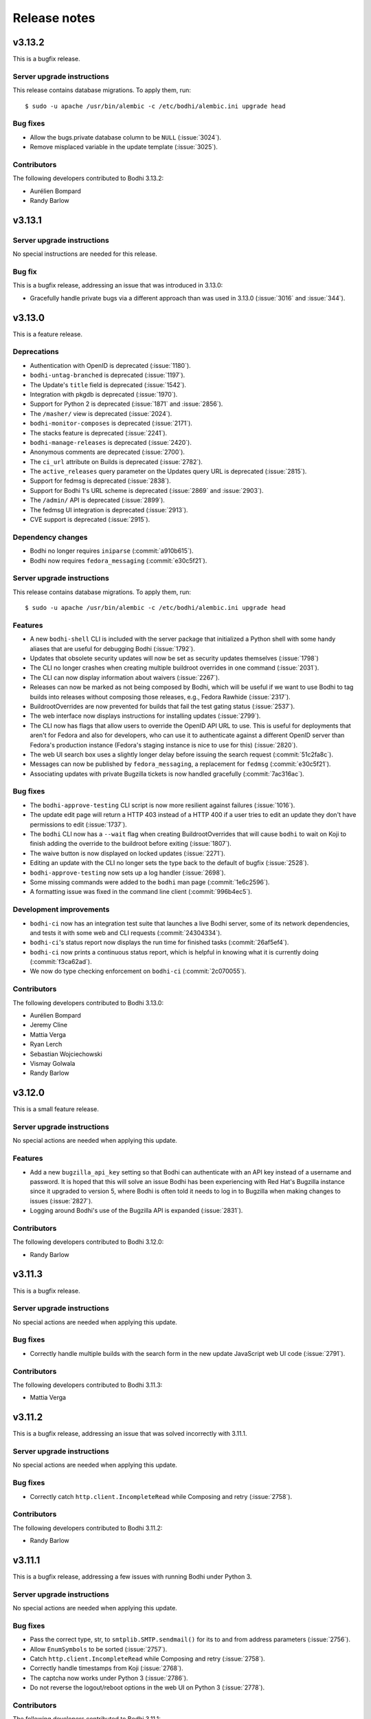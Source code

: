 =============
Release notes
=============

v3.13.2
-------

This is a bugfix release.


Server upgrade instructions
^^^^^^^^^^^^^^^^^^^^^^^^^^^

This release contains database migrations. To apply them, run::

    $ sudo -u apache /usr/bin/alembic -c /etc/bodhi/alembic.ini upgrade head


Bug fixes
^^^^^^^^^

* Allow the bugs.private database column to be ``NULL`` (:issue:`3024`).
* Remove misplaced variable in the update template (:issue:`3025`).


Contributors
^^^^^^^^^^^^

The following developers contributed to Bodhi 3.13.2:

* Aurélien Bompard
* Randy Barlow


v3.13.1
-------

Server upgrade instructions
^^^^^^^^^^^^^^^^^^^^^^^^^^^

No special instructions are needed for this release.


Bug fix
^^^^^^^

This is a bugfix release, addressing an issue that was introduced in 3.13.0:

* Gracefully handle private bugs via a different approach than was used in 3.13.0 (:issue:`3016` and
  :issue:`344`).


v3.13.0
-------

This is a feature release.


Deprecations
^^^^^^^^^^^^

* Authentication with OpenID is deprecated (:issue:`1180`).
* ``bodhi-untag-branched`` is deprecated (:issue:`1197`).
* The Update's ``title`` field is deprecated (:issue:`1542`).
* Integration with pkgdb is deprecated (:issue:`1970`).
* Support for Python 2 is deprecated (:issue:`1871` and :issue:`2856`).
* The ``/masher/`` view is deprecated (:issue:`2024`).
* ``bodhi-monitor-composes`` is deprecated (:issue:`2171`).
* The stacks feature is deprecated (:issue:`2241`).
* ``bodhi-manage-releases`` is deprecated (:issue:`2420`).
* Anonymous comments are deprecated (:issue:`2700`).
* The ``ci_url`` attribute on Builds is deprecated (:issue:`2782`).
* The ``active_releases`` query parameter on the Updates query URL is deprecated (:issue:`2815`).
* Support for fedmsg is deprecated (:issue:`2838`).
* Support for Bodhi 1's URL scheme is deprecated (:issue:`2869` and :issue:`2903`).
* The ``/admin/`` API is deprecated (:issue:`2899`).
* The fedmsg UI integration is deprecated (:issue:`2913`).
* CVE support is deprecated (:issue:`2915`).


Dependency changes
^^^^^^^^^^^^^^^^^^

* Bodhi no longer requires ``iniparse`` (:commit:`a910b615`).
* Bodhi now requires ``fedora_messaging`` (:commit:`e30c5f21`).


Server upgrade instructions
^^^^^^^^^^^^^^^^^^^^^^^^^^^

This release contains database migrations. To apply them, run::

    $ sudo -u apache /usr/bin/alembic -c /etc/bodhi/alembic.ini upgrade head


Features
^^^^^^^^

* A new ``bodhi-shell`` CLI is included with the server package that initialized a Python shell with
  some handy aliases that are useful for debugging Bodhi (:issue:`1792`).
* Updates that obsolete security updates will now be set as security updates themselves
  (:issue:`1798`)
* The CLI no longer crashes when creating multiple buildroot overrides in one command
  (:issue:`2031`).
* The CLI can now display information about waivers (:issue:`2267`).
* Releases can now be marked as not being composed by Bodhi, which will be useful if we want to use
  Bodhi to tag builds into releases without composing those releases, e.g., Fedora Rawhide
  (:issue:`2317`).
* BuildrootOverrides are now prevented for builds that fail the test gating status (:issue:`2537`).
* The web interface now displays instructions for installing updates (:issue:`2799`).
* The CLI now has flags that allow users to override the OpenID API URL to use. This is useful
  for deployments that aren't for Fedora and also for developers, who can use it to authenticate
  against a different OpenID server than Fedora's production instance (Fedora's staging instance is
  nice to use for this) (:issue:`2820`).
* The web UI search box uses a slightly longer delay before issuing the search request
  (:commit:`51c2fa8c`).
* Messages can now be published by ``fedora_messaging``, a replacement for ``fedmsg``
  (:commit:`e30c5f21`).
* Associating updates with private Bugzilla tickets is now handled gracefully (:commit:`7ac316ac`).


Bug fixes
^^^^^^^^^

* The ``bodhi-approve-testing`` CLI script is now more resilient against failures (:issue:`1016`).
* The update edit page will return a HTTP 403 instead of a HTTP 400 if a user tries to edit an
  update they don't have permissions to edit (:issue:`1737`).
* The ``bodhi`` CLI now has a ``--wait`` flag when creating BuildrootOverrides that will cause
  ``bodhi`` to wait on Koji to finish adding the override to the buildroot before exiting
  (:issue:`1807`).
* The waive button is now displayed on locked updates (:issue:`2271`).
* Editing an update with the CLI no longer sets the type back to the default of bugfix
  (:issue:`2528`).
* ``bodhi-approve-testing`` now sets up a log handler (:issue:`2698`).
* Some missing commands were added to the ``bodhi`` man page (:commit:`1e6c2596`).
* A formatting issue was fixed in the command line client (:commit:`996b4ec5`).


Development improvements
^^^^^^^^^^^^^^^^^^^^^^^^

* ``bodhi-ci`` now has an integration test suite that launches a live Bodhi server, some of its
  network dependencies, and tests it with some web and CLI requests (:commit:`24304334`).
* ``bodhi-ci``'s status report now displays the run time for finished tasks (:commit:`26af5ef4`).
* ``bodhi-ci`` now prints a continuous status report, which is helpful in knowing what it is
  currently doing (:commit:`f3ca62ad`).
* We now do type checking enforcement on ``bodhi-ci`` (:commit:`2c070055`).


Contributors
^^^^^^^^^^^^

The following developers contributed to Bodhi 3.13.0:

* Aurélien Bompard
* Jeremy Cline
* Mattia Verga
* Ryan Lerch
* Sebastian Wojciechowski
* Vismay Golwala
* Randy Barlow


v3.12.0
-------

This is a small feature release.


Server upgrade instructions
^^^^^^^^^^^^^^^^^^^^^^^^^^^

No special actions are needed when applying this update.


Features
^^^^^^^^

* Add a new ``bugzilla_api_key`` setting so that Bodhi can authenticate with an API key instead of
  a username and password. It is hoped that this will solve an issue Bodhi has been experiencing
  with Red Hat's Bugzilla instance since it upgraded to version 5, where Bodhi is often told it
  needs to log in to Bugzilla when making changes to issues (:issue:`2827`).
* Logging around Bodhi's use of the Bugzilla API is expanded (:issue:`2831`).


Contributors
^^^^^^^^^^^^

The following developers contributed to Bodhi 3.12.0:

* Randy Barlow


v3.11.3
-------

This is a bugfix release.


Server upgrade instructions
^^^^^^^^^^^^^^^^^^^^^^^^^^^

No special actions are needed when applying this update.


Bug fixes
^^^^^^^^^

* Correctly handle multiple builds with the search form in the new update JavaScript web UI code
  (:issue:`2791`).


Contributors
^^^^^^^^^^^^

The following developers contributed to Bodhi 3.11.3:

* Mattia Verga


v3.11.2
-------

This is a bugfix release, addressing an issue that was solved incorrectly with 3.11.1.


Server upgrade instructions
^^^^^^^^^^^^^^^^^^^^^^^^^^^

No special actions are needed when applying this update.


Bug fixes
^^^^^^^^^

* Correctly catch ``http.client.IncompleteRead`` while Composing and retry (:issue:`2758`).


Contributors
^^^^^^^^^^^^

The following developers contributed to Bodhi 3.11.2:

* Randy Barlow


v3.11.1
-------

This is a bugfix release, addressing a few issues with running Bodhi under Python 3.


Server upgrade instructions
^^^^^^^^^^^^^^^^^^^^^^^^^^^

No special actions are needed when applying this update.


Bug fixes
^^^^^^^^^

* Pass the correct type, str, to ``smtplib.SMTP.sendmail()`` for its to and from address parameters
  (:issue:`2756`).
* Allow ``EnumSymbols`` to be sorted (:issue:`2757`).
* Catch ``http.client.IncompleteRead`` while Composing and retry (:issue:`2758`).
* Correctly handle timestamps from Koji (:issue:`2768`).
* The captcha now works under Python 3 (:issue:`2786`).
* Do not reverse the logout/reboot options in the web UI on Python 3 (:issue:`2778`).


Contributors
^^^^^^^^^^^^

The following developers contributed to Bodhi 3.11.1:

* Patrick Uiterwijk
* Randy Barlow


v3.11.0
-------

Dependency changes
^^^^^^^^^^^^^^^^^^

* Bodhi now fully supports Python 3.
* Bodhi now works with markdown 3 and click 7.
* Bodhi no longer requires pyramid_tm.


Server upgrade instructions
^^^^^^^^^^^^^^^^^^^^^^^^^^^

This release contains database migrations. To apply them, run::

    $ sudo -u apache /usr/bin/alembic -c /etc/bodhi/alembic.ini upgrade head


Features
^^^^^^^^

* It is now possible to query update by more fields: ``alias``, ``approved-before``,
  ``modified-before``, ``pushed-before``, ``active-releases``, ``severity``, and
  ``submitted-before``, and the fields are documented in the bindings (:issue:`181`).
* It is now possible to query by update title (:issue:`251`).
* It is now possible to filter comments, updates, and overrides with multiple users at once
  (:issue:`2489`).
* The ``bodhi releases`` subcommand now has a ``list`` feature (:issue:`2536`).
* A new compose state was added for waiting on the mirrors to sync updated repositories
  (:issue:`2550`).
* A new server CLI script called ``bodhi-sar`` has been added to retrieve personally identifiable
  information from Bodhi (:issue:`2553`).
* The ``waive`` subcommand is now documented in the ``bodhi`` man page (:issue:`2610`).
* ``bodhi-push`` now has a ``--yes/-y`` flag (:issue:`2635`).
* The ``composes`` and ``releases`` subcommands are now documented in the ``bodhi`` man page
  (:issue:`2642`).
* The composer now logs more information when items are missing from the generated ``repomd.xml``
  file (:issue:`2643`).
* The comment submit button now renders more clearly on some browsers (:issue:`2649`).
* Bodhi is now able to determine container repository names from Koji metadata, instead of
  hard coding it (:issue:`2658`).
* The ``bodhi`` CLI's pagination features are now documented (:issue:`2663`).
* There is now a ``bodhi composes info`` subcommand (:issue:`2683`).


Bug fixes
^^^^^^^^^

* Bodhi now disallows empty comments (:issue:`2009`).
* ``bodhi-check-policies`` now sets up a log handler to silence warnings (:issue:`2156`).
* The ``test_gating_status`` is now set back to waiting when updates are waived (:issue:`2364`).
* Bugzilla permission errors should not cause error e-mails to be sent anymore (:issue:`2431`).
* The waive button is now only displayed if there are failed tests to waive (:issue:`2545`).
* Correctly handle unicode characters in update notes in the CLI (:issue:`2546`).
* The test waiver dialog now shows the test case name (:issue:`2571`).
* Examples were corrected in the ``bodhi`` CLI help text and man page
  (:issue:`2640` and :issue:`2641`).
* The new update web form received a number of improvements and bug fixes. Builds and bugs lists are
  refreshed every time a new package is selected in the input field. Manual added bugs and builds
  are not added to the lists if they are already present after having been retrieved from package
  selection. When an error in AJAX query occurs it is now displayed as an error message. AJAX
  queries now have a timeout. And we now avoid form submit when pressing Enter while entering text
  in the package text input field (:issue:`2648`).
* A misleading composer log entry was corrected (:issue:`2667`).
* An incorrect error message was corrected (:issue:`2703`).


Development improvements
^^^^^^^^^^^^^^^^^^^^^^^^

* Bodhi's CI job now reports each test as an individual GitHub status line, which makes it much
  easier to identify the cause of test failures when they occur (:issue:`2584`).
* Due to the above, Mergify is now configured to only enforce passing tests on branched releases,
  since Rawhide failures are often not due to pull request patches (:issue:`2594`).
* Use update.get_url() to generate comments URL (:issue:`2596`).
* Unnecessary repetition was removed from the ``BugTracker`` class (:issue:`2607`).
* A typo was fixed in the docstring of ``Bugzilla.get_url()`` (:issue:`2608`).
* CI now uses the Jenkins Pipeline plugin, which allows us to run the CI jobs much more efficiently,
  and only requires a single node to parallelize the tasks (:issue:`2609`).
* A new development tool, ``devel/ci/bodhi-ci``, was created to replace ``devel/run_tests.sh`` as
  the CI test running tool. It is designed to be useful to developers for running the CI suite
  locally, and has help text to guide you in usage (:issue:`2616`).
* Do not expose the Duffy key in CI logs (:issue:`2617`).
* Use markdown's Extension API to register FFMarkdown instead of an undocumented internal API. This
  allows Bodhi to work with markdown-3.0.0 (:issue:`2618`).
* Explicitly name the skopeo-lite src/dest_creds parameters. Also fix two unit tests for
  click-7.0.0. This allows Bodhi to work with click-7.0.0 (:issue:`2621`).
* Some docstrings were corrected (:issue:`2680`, :issue:`2682`, and :issue:`2689`).
* Upgraded to Mergify 2 (:issue:`2686`).
* Bodhi's tests now run about 40% faster (:issue:`2687`).


Contributors
^^^^^^^^^^^^

The following developers contributed to Bodhi 3.11.0:

* Mattia Verga
* Owen W. Taylor
* Patrick Uiterwijk
* Ryan Lerch
* Sebastian Wojciechowski
* sedrubal
* Randy Barlow


v3.10.1
-------

This releases fixes a crash while composing modular repositories (:issue:`2631`).


v3.10.0
-------

Dependency changes
^^^^^^^^^^^^^^^^^^

The composer now requires hawkey.


Server upgrade instructions
^^^^^^^^^^^^^^^^^^^^^^^^^^^

This release contains database migrations. To apply them, run::

    $ sudo -u apache /usr/bin/alembic -c /etc/bodhi/alembic.ini upgrade head


Features
^^^^^^^^

* It is no longer an error if a developer tries to create an override for a build that already had
  an override. Instead, Bodhi helpfully edits the old override automatically (:issue:`2030`).
* The UI displays the date that expired overrides became expired (:issue:`2136`).
* Security updates now require severity to be set (:issue:`2206`).
* The Waiver UI now gives the user more context (:issue:`2270` and :issue:`2363`).
* The CLI can be used to edit Release mail templates (:issue:`2475`).
* A new ``clean_old_composes`` setting allows admins to disable the automatic compose cleanup
  feature that was new in Bodhi 3.9.0 (:issue:`2561`).
* The API can filter releases by state (:commit:`beb69a05`).
* The CLI now has a ``--debug`` flag on a couple of commands (:commit:`1bd76179`).
* The bindings have some debug level logging when retrieving Greenwave status (:commit:`b55fa453`).
* The UI now makes it clear that only authenticated users can leave karma on updates
  (:commit:`3b551c32`).
* Bodhi can now manage Flatpaks (:commit:`1a6c4e88`).
* Bodhi now ships a ``/usr/bin/bodhi-skopeo-lite``, which is intended to be an alternative for use
  with the ``skopeo.cmd`` setting. It allows for multi-arch containers and Flatpaks to be managed by
  Bodhi (:commit:`a0496fc9`).
* The composer now uses librepo/hawkey to do much more extensive testing on the produced yum
  repositories to ensure they are valid (:commit:`7dda554a`).


Bug fixes
^^^^^^^^^

* More space was added around some buttons so they don't touch on small screens (:issue:`1902`).
* The ``bodhi releases`` subcommands no longer prompt for password when not necessary
  (:issue:`2496`).
* The submit feedback button now appears on low resolution screens (:issue:`2509`).
* Articles were fixed in a tooltip on the update page (:commit:`075f8a9d`).
* The CLI can again display missing required tests (:commit:`cf75ff81`).
* Fix a failure that sometimes occurred when editing multi-build updates (:commit:`d997ed4f`).
* Unknown Koji tags will no longer cause an Exception when creating new updates
  (:commit:`78dd4aaf`).


Development improvements
^^^^^^^^^^^^^^^^^^^^^^^^

* Line test coverage has reached 100% (:commit:`2477fc8f`).
* A fake Pungi is used in the Vagrant environment to speed up ``vagrant up`` (:commit:`1b4f5fcd`).
* No tests are skipped on Python 3 anymore (:commit:`44d46e37`).


Contributors
^^^^^^^^^^^^

The following developers contributed to Bodhi 3.10.0:

* Anatoli Babenia
* Clement Verna
* Mattia Verga
* Owen W. Taylor
* Patrick Uiterwijk
* Pierre-Yves Chibon
* Ralph Bean
* Rick Elrod
* Vismay Golwala
* Randy Barlow


v3.9.0
------

Server upgrade instructions
^^^^^^^^^^^^^^^^^^^^^^^^^^^

This release contains database migrations. To apply them, run::

    $ sudo -u apache /usr/bin/alembic -c /etc/bodhi/alembic.ini upgrade head


Deprecation
^^^^^^^^^^^

``bodhi-manage-releases`` is now deprecated. The ``bodhi`` CLI now has a ``releases`` section that
performs the tasks that ``bodhi-manage-releases`` is used for.


Dependency changes
^^^^^^^^^^^^^^^^^^

* Cornice must now be at least version 3.1.0 (:issue:`2286`).
* Greenwave is now a required service for Bodhi deployments that wish to continue displaying test
  results in the UI (:issue:`2370`).
* The responses python module is now needed for running tests.


Features
^^^^^^^^

* Bodhi now comments in the same POST as status changes on Bugzilla comments (:issue:`336`).
* The RSS feeds now have titles (:issue:`1119`).
* ``bodhi-clean-old-mashes`` is automatically run after each successful compose (:issue:`1304`).
* The ``bodhi`` CLI can now edit releases' ``pending_signing_tag`` fields (:issue:`1337`).
* White space is stripped when searching for packages or updates (:issue:`2046`).
* Severity is displayed in the web UI (:issue:`2108`).
* Bugzilla bugs are sorted by number on the update bugs tab (:issue:`2222`).
* The web UI now queries Greenwave with each page load to display the test gating status, rather
  than displaying the cached value from Bodhi's database. This allows users to see the current
  status of their update from Greenwave's perspective. This change also causes Bodhi to retrieve the
  test results from Greenwave rather than from ResultsDB, which means the test results tab now shows
  the same test results that influence the gating decision (:issue:`2370`, :issue:`2393`, and
  :issue:`2425`)
* The waiver API is now documented (:issue:`2390`).
* The CLI and bindings can now paginate results when querying updates and overrides (:issue:`2405`).
* The ``bodhi`` CLI can now manage releases (:issue:`2419`).
* Comments have a mouse hoverover for timestamps (:commit:`60e2cddb`).
* The compose is now skipped if the repo is already staged (:commit:`9d94edb4`).
* Update statuses have a descriptive tooltip in the web UI (:commit:`40d04226`).
* A new ``/updates/{id}/get-test-results`` :doc:`../server_api/updates` API endpoint was added that
  can retrieve the test results for an update from Greenwave (:commit:`9631a9b6`).
* API users can specify which results they'd like to waive in the waiver API (:commit:`7d51ee54`).
* Update CI status is now displayed in the CLI (:commit:`4ab03afe`).
* The CLI can now waive test results (:commit:`833a9c14`).


Bug fixes
^^^^^^^^^

* Do not alter Bugzilla tickets that are not related to an approved product (:issue:`1043` and
  :issue:`2336`).
* Only comments after the most recent karma reset event are considered for critpath karma
  (:issue:`1996`).
* The homepage now uses correct link for critical path updates (:issue:`2094`).
* Bug and test case karma is now correctly registered (:issue:`2130`, :issue:`2189`, and
  :issue:`2456`).
* The web UI no longer uses a hardcoded Koji URL, and gets it from the new ``koji_web_url`` setting
  instead (:issue:`2182`).
* The Bodhi CLI will no longer reset unedited fields to their defaults when editing updates
  (:issue:`2208`).
* Return a helpful error when notes are not supplied when creating an update (:issue:`2214`).
* Removed a conflicting HTTPForbidden handler (:issue:`2258`).
* The RSS view for an update now works when the update has comments with no text (:issue:`2314`).
* Composes that fail the sanity check are now thrown out (:issue:`2374`).
* The uniqueness constraint on e-mail was dropped since it was not useful and did cause occasional
  problems (:issue:`2387`).
* e-mail templates are no longer hardcoded and are now stored on the filesystem (:issue:`2396`).
* Failure to act on private Bugzilla tickets is no longer logged at error level (:issue:`2431`).
* Block quotes are now correctly styled (:commit:`fd843a4e`).
* The validators will no longer report spurious errors due to previously failed validations
  (:commit:`5241205b`).


Development improvements
^^^^^^^^^^^^^^^^^^^^^^^^

* Python 2 line test coverage was raised to 99% (:issue:`2409`).
* The development build system now implements the addTag and deleteTag calls (:commit:`4787a3ec`).
* The ``querystring`` validator is now used from Cornice (:commit:`f9900c05`).
* The tests now initialize the BodhiClient with a username so the tests will pass when there is a
  cached username (such as on a Fedora system that has Bodhi credentials) (:commit:`773232b6`).
* A new subclass of ``webtest.TestApp`` was created so tests would pass on Python 3
  (:commit:`847873f5`).
* ``devel/Vagrantfile.example`` was renamed to ``Vagrantfile`` (:commit:`e985fa3c`).
* The tests now pass on systems that don't use UTC (:commit:`63543675`).
* Python 3 line test coverage was significantly increased, up to 98%.
* A few warnings have been fixed.


Contributors
^^^^^^^^^^^^

The following developers contributed to Bodhi 3.9.0:

* Clement Verna
* Eli Young
* Lumir Balhar
* Mattia Verga
* Miro Hrončok
* Owen W. Taylor
* Patrick Uiterwijk
* Pierre-Yves Chibon
* Ralph Bean
* Vismay Golwala
* Randy Barlow


v3.8.1
------

Bugs
^^^^

* Fix two incompatibilities with Python 3.7 (:issue:`2436` and :issue:`2438`).


Contributor
^^^^^^^^^^^

Thanks to Miro Hrončok for fixing these issues.

Deprecation
^^^^^^^^^^^

* ``bodhi-manage-releases`` has been deprecated and will be removed in a future release. Please use
  ``bodhi releases`` instead (:issue:`2419`).


v3.8.0
------

Features
^^^^^^^^

* Container releases may now have a trailing "C" in their name (:issue:`2250`).
* The number of days an update has been in its current state is now displayed by the CLI
  (:issue:`2176` and :issue:`2269`).
* Composes are no longer batched by category (security vs. non-security, updates vs. testing)
  as this was not found to be beneficial and did slow the compose process down (:commit:`68c7936e`).
* A fedmsg is now transmitted when an update's time in testing is met (:commit:`99923f18`).
* New states for updates that are related to side tags have been documented (:commit:`d7b54323`).


Bugs
^^^^

* Bodhi no longer considers HTTP codes ``> 200`` and ``< 300`` to be errors (:issue:`2361`).
* Do not apply null Koji tags to ejected updates during compose (:issue:`2368`).


Development improvements
^^^^^^^^^^^^^^^^^^^^^^^^

* The container composer has been refactored to use a cleaner helper function (:issue:`2259`).
* Bodhi's models now support side tags, a planned feature for an upcoming Bodhi release
  (:issue:`2275`).
* Compose.from_updates() returns a list in Python 3 (:issue:`2291`).
* Some silliness was removed from the universe, as ``bodhi.server.models.BodhiBase.get()`` no longer
  requires a database session to be passed to it (:issue:`2298`).
* The in-memory dogpile cache backend is used for development by default (:issue:`2300`).
* The CI container no longer installs Pungi, which speeds the CI testing time up (:issue:`2306`).
* Dropped support for ``str`` arguments from ``util.cmd()`` (:issue:`2332`).
* Python 3 line test coverage has increased to 85%.


Server upgrade instructions
^^^^^^^^^^^^^^^^^^^^^^^^^^^

This update contains a migration to add two new updates states for side tags. After installing the
new server packages, you need to run the migrations::

    $ sudo -u apache /usr/bin/alembic -c /etc/bodhi/alembic.ini upgrade head


Contributors
------------

The following developers contributed to Bodhi 3.8.0:

* Mattia Verga
* Eli Young
* Lumir Balhar
* Patrick Uiterwijk
* Ralph Bean
* Paul W. Frields
* Randy Barlow


v3.7.0
------

Features
^^^^^^^^

* Include the missing tests in the summary about greenwave's decision
  (:issue:`2273` and :issue:`2345`).
* Show waivers about an update on its page for easier access to users and admins
  (:issue:`2277`).
* New ``legal_link`` and ``privacy_link`` settings allow Bodhi to link to a legal document and
  privacy policy (:issue:`2347`).


Bugs
^^^^
* Properly call the WaiverDB API when waiving tests from the UI (:issue:`2272`).
* Only ask greenwave about updates in active releases when asking their gating
  status (:issue:`2121`).
* Updates can no longer be pushed if they fail the gating tests (:issue:`2346`).


Contributors
------------

The following developers contributed to Bodhi 3.7.0:

* Pierre-Yves Chibon
* Patrick Uiterwijk
* Randy Barlow


v3.6.1
------

Bug fixes
^^^^^^^^^

* The update template no longer crashes on locked updates (:issue:`2288`).
* Do not cache calculated libravatar links (:issue:`2289`).
* Warm the release cache at startup to avoid intermingled queries (:issue:`2296`).
* Warm the home page cache at startup to avoid slow responses and intermingled queries
  (:issue:`2297`).
* Interpret the ``dogpile.cache.expiration_time`` as an ``int`` instead of a ``str``
  (:issue:`2299`).
* Do not cache the Koji latest candidates (:issue:`2301`).
* Do not require the web server to have Pungi installed since it does not use it (:issue:`2303`).


Contributors
^^^^^^^^^^^^

The following developers contributed patches to Bodhi 3.6.1:

* Patrick Uiterwijk
* Randy Barlow


v3.6.0
------

Deprecation
^^^^^^^^^^^

* ``bodhi-monitor-composes`` has been deprecated and will be removed in a future release. Please use
  ``bodhi composes list`` instead (:issue:`2170`).


Dependency changes
^^^^^^^^^^^^^^^^^^

* Pungi 4.1.20 or higher is now required.
* ``six`` is now a required dependency.
* Skopeo is now a required dependency for Bodhi installations that compose containers.


Features
^^^^^^^^

* The UI no longer lists a user's updates from retired releases by default (:issue:`752`).
* The CLI now supports update severity (:issue:`1814`).
* There is now a REST API to find out the status of running or failed composes (:issue:`2015`).
* The CLI now has a ``composes`` section which is able to query the server to display the status of
  composes (:issue:`2016`).
* Bodhi is now able to identify containers in Koji (:issue:`2027`).
* Bodhi is now able to compose containers (:issue:`2028`).
* There is now a ``cache_dir`` setting that can be used to direct Bodhi where to store a ``shelve``
  while generating metadata (:commit:`9b08f7be`).
* There is now documentation about buildroot overrides (:commit:`3450073c`).
* Bodhi will now include RPM changelogs in e-mails (:commit:`07b27fe8`).
* Bodhi's update e-mail now instruct ``dnf`` users to use the ``--advisory`` flag
  (:commit:`9fd56f99`).
* A new ``wait_for_repo_sig`` setting will allow Bodhi to work with signed repodata
  (:commit:`eea40394`).


Bugs
^^^^

* Bodhi will not reopen VERIFIED or CLOSED bugs anymore
  (:issue:`1091`, :issue:`1349`, :issue:`2168`).
* Bugzilla tickets will no longer get too much text inserted into their fixedin field
  (:issue:`1430`).
* The CLI --close-bugs flag now works correctly (:issue:`1818`).
* Fix ACL lookup for Module Packages (:issue:`2251`).
* Captcha errors are now correctly noted on cookies instead of the session, which was incompatible
  with Cornice 3 (:commit:`900e80a3`).
* The ``prefer_ssl`` setting now properly works (:commit:`9f55c7d2`).


Development improvements
^^^^^^^^^^^^^^^^^^^^^^^^

* Uniqueness on a release's branch column was dropped, since container releases will likely use the
  same branch name as RPM releases (:issue:`2216`).
* Bodhi now learns the Pungi output dir directly from Pungi (:commit:`dbc337e5`).
* The composer now uses a semaphore to keep track of how many concurrent composes are running
  (:commit:`66f995e1`).
* CI tests are now also run against Fedora 28 (:issue:`2215`).
* Bodhi is now up to 98% line test coverage, from 95% in the 3.5.0 release.
* It is now possible to run the same tests that CI runs in the Vagrant environment by running
  ``devel/run_tests.sh``.
* The Bodhi CLI now supports Python 3 with 100% test coverage.
* The Bodhi server also now supports Python 3, but only has 78% test coverage with Python 3 as many
  tests need to be converted to pass on Python 3, thus it is not yet recommended to run Bodhi server
  on Python 3 even though it is theoretically possible.


Contributors
^^^^^^^^^^^^

The following developer contributed patches to Bodhi 3.6.0:

* Lumir Balhar
* Patrick Uiterwijk
* Mattia Verga
* Clément Verna
* Pierre-Yves Chibon
* Jan Kaluza
* Randy Barlow


v3.5.2
------

3.5.2 is an important bug fix release. Users are strongly recommended to use it over 3.5.1, which
introduced the bug.


Bug fix
^^^^^^^

* Fix loop variable leaking in sorted_updates, which led to packages not being tagged in Koji when
  they are pushed to a repository (:issue:`2243`).


Contributor
^^^^^^^^^^^

Thanks to Patrick Uiterwijk for submitting the fix for this release.


v3.5.1
------

3.5.1 inadvertently introduced a bug that caused packages not to be tagged properly in Koji. Users
are advised to skip this release and use 3.5.2 instead.


Bug fixes
^^^^^^^^^

* Use correct N, V, R splitting for module builds and add stream support (:issue:`2226`).
* Fixed Release.version_int for modular releases (:issue:`2232`).


Contributor
^^^^^^^^^^^

All 3.5.1 fixes were submitted by Patrick Uiterwijk.


v3.5.0
------

Feature
^^^^^^^

* Allow version-specific repomd url overrides (:issue:`2199`).


Bugs
^^^^

* The location of the release notes was fixed in the developer docs (:issue:`2154`).
* Use ":"'s instead of "-"'s as the NSV separator for Modules (:issue:`2167`).
* ``bodhi-push`` no longer authenticates to Koji (:issue:`2190`).
* Two tag references were fixed in ``bodhi-untag-branched`` (:commit:`59c83fc7`).
* Ensure there is a Greenwave summary to display before displaying it (:commit:`c07daf96`).


Development improvements
^^^^^^^^^^^^^^^^^^^^^^^^

* The composer was refactored to split Pungi-specific code out into a new intermediate base class,
  to prepare the way for a coming container composer. This way the future container composer can
  share code with the RPM and Module composer code, while only using Pungi for the latter two
  (:issue:`2152`).
* The Vagrant development environment was upgraded to Fedora 27 (:issue:`2158`).


Contributors
^^^^^^^^^^^^

The following developers contributed to Bodhi 3.5.0:

* Patrick Uiterwijk
* Jan Kaluza
* Pierre-Yves Chibon
* Anatoli Babenia
* Randy Barlow


v3.4.0
------

Features
^^^^^^^^

* A UI for waiving failed test results has been added to the update page (:commit:`7f7472b6`).
* A man page was written for :doc:`man_pages/bodhi-untag-branched` (:commit:`2b83aeca`).
* ``bodhi-clean-old-mashes`` now prints directories before deleting them (:commit:`1cfa8a61`).


Bug fixes
^^^^^^^^^

* The mouseover text for severity was fixed on the new update form (:commit:`fe40e387`).
* It was made clearer in ``production.ini`` that some settings don't have defaults
  (:commit:`c865af96`).


Development improvements
^^^^^^^^^^^^^^^^^^^^^^^^

* All of Bodhi's public code now has docblocks that follow PEP-257.


Contributors
^^^^^^^^^^^^

The following developers contributed to Bodhi 3.4.0:

* Matt Jia
* Lubomír Sedlář
* Randy Barlow


v3.3.0
------

Features
^^^^^^^^

* Test gating status is now polled whenever an update is created or edited (:issue:`1514`).
* Check the state of updates when they are missing signatures during ``bodhi-push`` (:issue:`1781`).
* There is now a web interface that displays the status of running composes (:issue:`2022`).
* There is now an API for waiving test results (:commit:`d52cc1a6`).
* The :doc:`update_states` are now documented (:commit:`6f4a48a4`).
* A :doc:`testing` doc was written (:commit:`f1f2d011`).
* A man page for :doc:`man_pages/bodhi-expire-overrides` was written (:commit:`e4402a32`).
* A man page for :doc:`man_pages/bodhi-manage-releases` was written (:commit:`84d01668`).
* Update status and request fields are now indexed for more performant searching
  (:commit:`768ccb6c`).
* ``updateinfo.xml`` now includes the severity level on security updates (:commit:`8c9c1bf9`).
* Only request the global_component field for critpath PDC lookups (:commit:`46f35882`).
* Newer updates are checked first by ``bodhi-check-policies`` (:commit:`c8942556`).


Bugs
^^^^

* Ensure that issued_date and updated_date are always present in metadata (:issue:`2137`).
* A link describing ffmarkdown syntax was fixed (:commit:`70895e52`).


Development improvements
^^^^^^^^^^^^^^^^^^^^^^^^

* Some validation code was cleaned up to share code (:issue:`9f17b6cf`).
* The database now has a content type enum for containers (:issue:`2026`).
* Docblocks were written for more code.


Contributors
^^^^^^^^^^^^

The following developers contributed to Bodhi 3.3.0:

* Matt Jia
* Jonathan Lebon
* Yadnyawalkya Tale
* Patrick Uiterwijk
* Till Maas
* Ken Dreyer
* Randy Barlow


v3.2.0
------

Config change
^^^^^^^^^^^^^

The default value for ``greenwave_api_url`` was changed from
``https://greenwave.fedoraproject.org/api/v1.0`` to
``https://greenwave-web-greenwave.app.os.fedoraproject.org/api/v1.0`` as the old value was a
non-extant domain.


Dependency changes
^^^^^^^^^^^^^^^^^^

* Bodhi now requires ``cornice>=3`` (:issue:`1922`).
* pydns is no longer a dependency (:issue:`1959`).
* Bodhi now formally documents that it requires PostgreSQL >= 9.2.0 in :doc:`../administration`.
* Bodhi no longer requires ``progressbar``.


Features
^^^^^^^^

* There is now a man page for :doc:`man_pages/bodhi-dequeue-stable`.
* The composer backend no longer uses lock files, but instead stores its state in the database. This
  is a mix of feature, bug fix, and refactor. The feature is that there is now a
  :doc:`man_pages/bodhi-monitor-composes` CLI tool that allows admins to monitor the progress of
  running composes. This also fixed a few bugs in the process, such as allowing users to comment on
  updates while they are being composed. More than anything, it is a refactor as it allows us to add
  a compose management API which will enable Fedora to add container support to Bodhi in the future
  (:issue:`717`, :issue:`1245`, :issue:`2014`).


Bugs
^^^^

* Pending updates can no longer become batched and must wait until they've been composed into the
  testing repository (:issue:`1930`).
* The PDC critpath code was refactored to be more efficient and resilient (:issue:`2035`).
* A uniqueness constraint that was accidentally dropped for ``packages.{name,type}`` was added back
  (:issue:`2038`).
* The CLI help text was corrected to remove spaces between the list of builds in the example for
  creating multi-build updates (:issue:`2071`).
* Releases with no configured days in testing no longer crash Bodhi (:issue:`2076`).
* :doc:`man_pages/bodhi-check-policies` now also operates on pushed updates (:issue:`2085`).
* The client bindings' ``update_str()`` method was refactored and now does cleaner line wrapping
  (:commit:`3ef05fa9`).
* Do not fail the compose if there is an error when writing the changelog (:commit:`88fc8405`).
* Do not fail to write a changelog when Koji returns lists (:commit:`dc7546c0`).
* The composer now checkpoints adding comments, so they don't get sent twice if a compose is resumed
  after they were already sent (:commit:`03d87c98`).


Development improvements
^^^^^^^^^^^^^^^^^^^^^^^^

* The link to the developer docs was corrected in the ``README`` file (:issue:`2044`).
* The :doc:`../developer/index` has been reorganized and is now easier to read (:commit:`243d278f`).
* There is now autogenerated documentation on the :doc:`../developer/models` (:commit:`7f8121a8`).
* ``builds.package_id`` is now non-nullable (:commit:`e87201fb`).
* ``updates.release_id`` is now non-nullable (:commit:`5371bbd1`).
* Much progress was made towards Python 3 support.
* Docblocks were written for many more modules.
* Line test coverage is now up to 95%.
* Some unused and unreachable code was removed.
* The devbuildsys now supports el6 and el7 builds.


Contributors
^^^^^^^^^^^^

The following developers contributed to Bodhi 3.2.0:

* Chenxiong Qi
* Lumir Balhar
* Matt Jia
* Patrick Uiterwijk
* Till Maas
* Randy Barlow


v3.1.0
------

Special instructions
^^^^^^^^^^^^^^^^^^^^

* The Alembic configuration file has changed to use the Python path of the migrations.
  In order to run the new migrations, you should ensure your alembic.ini has
  ``script_location = bodhi:server/migrations``.


Dependency changes
^^^^^^^^^^^^^^^^^^

* The client formally depends on ``iniparse`` now. It needed this before but the dependency was
  undocumented (:commit:`ddf47eb2`).
* Bodhi no longer uses or requires ``webhelpers``. RSS feeds are now generated by ``feedgen``, a new
  required dependency.
* Bodhi no longer uses or requires ``bunch``.


Features
^^^^^^^^

* The CLI now prints a helpful hint about how to use ``koji wait-repo`` when creating or editing a
  buildroot override, or when a query for overrides returns exactly one result (:issue:`1376`).
* Bodhi now uses connection pooling when making API requests to other services (:issue:`1753`).
* The bindings now conditionally import ``dnf`` (:issue:`1812`).
* It is now possible to query for Releases by a list of primary keys, by using the querystring
  ``ids`` with the ``releases/`` API.
* Builds now serialize their ``release_id`` field.
* It is now possible to configure a maximum number of mash threads that Bodhi will run at once,
  which is handy if the new Pungi masher has been mean to your NAS. There is a new
  ``max_concurrent_mashes`` setting in production.ini, which defaults to ``2``.
* There is now a man page for :doc:`man_pages/bodhi-clean-old-mashes`.
* The documentation was reorganized by type of reader (:commit:`14e81a81`).
* The documentation now uses the Alabaster theme (:commit:`f15351e2`).
* The CLI now has a ``--arch`` flag that can be used when downloading updates to specify which
  architecture is desired (:commit:`6538c9e9`).
* Bodhi's documentation now includes an :doc:`../administration` section which includes
  documentation on its various settings (:commit:`310f56d4`).


Bugs
^^^^

* Bodhi now uses the correct comment on critical path updates regarding how many days are required
  in testing (:issue:`1361`).
* All home page update types now have mouseover titles (:issue:`1620`).
* e-mail subjects again include the version of the updates (:issue:`1635`).
* The bindings will re-attempt authentication upon captcha failures (:issue:`1787`).
* The formatting is fixed on mobile for the edit/create update form (:issue:`1791`).
* The "Push to Stable" button is now rendered in the web UI on batched updates (:issue:`1907`).
* Do not fail the mash if a changelog is malformed (:issue:`1989`).
* :doc:`man_pages/bodhi-dequeue-stable` no longer dies if it encounters updates that can't be pushed
  stable (:issue:`2004`).
* Unreachable RSS Accept-header based redirects were fixed (:commit:`6f3db0c0`).
* Fixed an unsafe default in ``bodhi.server.util.call_api()`` (:commit:`9461b3a4`).
* Bodhi now distinguishes between testing and stable when asking Greenwave for gating decisions
  (:commit:`6d907a7a`).
* The CLI now renders the correct URL for updates without aliases (:commit:`caaa0e6e`).


Development improvements
^^^^^^^^^^^^^^^^^^^^^^^^

* The database migrations are now shipped as part of the Python distribution
  (`#1777 <https://github.com/fedora-infra/bodhi/pull/1777>`_).
* The developer docs pertaining to using virtualenvs have been corrected and improved
  (:issue:`1797`).
* The ``test_utils.py`` tests now use the ``BaseTestCase``, which allows them to pass when run by
  themselves (:issue:`1817`).
* An obsolete mash check for symlinks was removed (:issue:`1819`).
* A mock was moved inside of a test to avoid inter-test dependencies (:issue:`1848`).
* Bodhi is now compliant with ``flake8``'s ``E722`` check (:issue:`1927`).
* The JJB YAML file is now tested to ensure it is valid YAML (:issue:`1934`).
* Some code has been prepared for Python 3 compatibility (:commit:`d7763560`).
* Developers are now required to sign the `DCO`_ (:commit:`34d0ceb0`).
* There is now formal documentation on how to submit patches to Bodhi (:commit:`bb20a0ee`).
* Bodhi is now tested by Fedora containers in the CentOS CI environment (:commit:`36d603f0`).
* Bodhi is now tested against dependencies from PyPI (:commit:`1e8fb65d`).
* The ``development.ini.example`` file has been reduced to a minimal form, which means we no longer
  need to document the settings in two places (:commit:`2b7dc4e5`).
* Bodhi now runs CI tests for different PRs in parallel (:commit:`6427309f`).
* ``Vagrantfile.example`` has been moved to ``devel/`` for tidiness (:commit:`21ff2e58`).
* It is now easier to replicate the CI environment locally by using the ``devel/run_tests.sh``
  script.
* Many more docblocks have been written across the codebase.
* Line test coverage is now at 93%.


.. _DCO: https://developercertificate.org/


Release contributors
^^^^^^^^^^^^^^^^^^^^

The following developers contributed to Bodhi 3.1.0:

* Alena Volkova
* Aman Sharma
* Caleigh Runge-Hottman
* Dusty Mabe
* František Zatloukal
* Jeremy Cline
* Ken Dreyer
* Lumir Balhar
* Martin Curlej
* Patrick Uiterwijk
* Pierre-Yves Chibon
* Ralph Bean
* Ryan Lerch
* Randy Barlow


3.0.0
-----

Backwards incompatible changes
^^^^^^^^^^^^^^^^^^^^^^^^^^^^^^

* Support for the ``USERNAME`` environment variable in all of Bodhi's CLI tools has been dropped, as
  it conflicts with GDM's variable by the same name. Many users do not have the same FAS username as
  they use on their desktop, and this variable causes confusion in the CLI
  (`#1789 <https://github.com/fedora-infra/bodhi/issues/1789>`_).
* The layout of the repositories after mash is now different.
* The following settings have been removed from Bodhi, as Pungi now manages
  comps files instead of Bodhi::

    * ``compose_atomic_trees``
    * ``comps_dir``
    * ``comps_url``
    * ``mash_conf``

* ``bodhi-push`` no longer has a ``--staging`` flag as it was not needed. It was used to determine
  the mashing directory to look for lock files, but the directories it looked in were hardcoded
  instead of using the ``mash_dir`` setting. With 3.0.0, ``mash_dir`` is used and the ``--staging``
  flag is no longer needed.


Dependency changes
^^^^^^^^^^^^^^^^^^

* Bodhi no longer uses or requires mash.
* Bodhi no longer uses or requires fedmsg-atomic-composer.
* Pungi is now a required dependency for Bodhi, replacing mash.
* jinja2 is now a required dependency for Bodhi, used by its masher.


New settings
^^^^^^^^^^^^

The ``production.ini`` file supports some new settings:

* ``pungi.basepath`` specifies which path Bodhi should find Pungi config files inside. Defaults to
  ``/etc/bodhi``.
* ``pungi.cmd`` specifies the command to run ``pungi`` with. Defaults to ``/usr/bin/pungi-koji``.
* ``pungi.conf.module`` should be the name of a jinja2 template file found in ``pungi.basepath``
  that will be rendered to generate a Pungi config file that will be used to mash RPM repositories
  (yum, dnf, and atomic repositories). Defaults to ``pungi.module.conf``, meaning that an
  ``/etc/bodhi/pungi.module.conf`` is the default config file for Modules.
* ``pungi.conf.rpm`` should be the name of a jinja2 template file found in ``pungi.basepath`` that
  will be rendered to generate a Pungi config file that will be used to mash RPM repositories (yum,
  dnf, and atomic repositories). Defaults to ``pungi.rpm.conf``, meaning that an
  ``/etc/bodhi/pungi.rpm.conf`` is the default config file for RPMs.
* The ``pungi.conf.*`` setting files above have the following jinja2 template variables available to
  them::

    * 'id': The id of the Release being mashed.
    * 'release': The Release being mashed.
    * 'request': The request being mashed.
    * 'updates': The Updates being mashed.

You will need to create ``variants.xml`` templates inside ``pungi.basepath`` as well. These
templates will have access to the same template variables described above, and should be named
``variants.rpm.xml.j2`` and ``variants.module.xml.j2``, for RPM composes and module composes,
respectively.


Features
^^^^^^^^

The 3.0.0 release is focused on delivering one big change that enables a variety of features: the
use of Pungi to do mashing rather than mash. The most notable feature this enables is the ability to
deliver update repositories for modules, but in general all of Pungi's feature set is now available
for Bodhi to use.

* Bodhi now supports non-RPM artifacts, namely, modules
  (`#653 <https://github.com/fedora-infra/bodhi/issues/653>`_,
  `#1330 <https://github.com/fedora-infra/bodhi/issues/1330>`_).
* Via Pungi, Bodhi is now able to use Koji signed repos
  (`#909 <https://github.com/fedora-infra/bodhi/issues/909>`_).
* Via Pungi, Bodhi is now able to generate OSTrees that are more consistent with Fedora's release
  day OSTrees
  (`#1182 <https://github.com/fedora-infra/bodhi/issues/1182>`_).
* Bodhi now uses Pungi instead of the retiring mash project
  (`#1219 <https://github.com/fedora-infra/bodhi/issues/1219>`_).


Bugs
^^^^

* Bodhi, via Pungi, will now reliably produce repomd files
  (`#887 <https://github.com/fedora-infra/bodhi/issues/887>`_).
* Bodhi's CLI no longer uses USERNAME, which conflicted with GDM for users who use a different local
  system username than their FAS username. For such users, there was no workaround other than to
  constantly use the ``--user`` flag, and the environment varaible wasn't particularly useful
  anymore now that the Bodhi CLI remembers usernames after one successful authentication
  (`#1789 <https://github.com/fedora-infra/bodhi/issues/1789>`_).


Release contributors
^^^^^^^^^^^^^^^^^^^^

The following developers contributed to Bodhi 3.0.0:

* Patrick Uiterwijk
* Adam Miller
* Dusty Mabe
* Kushal Das
* Randy Barlow


2.12.2
------

Bugs
^^^^

* Positive karma on stable updates no longer sends them back to batched
  (`#1881 <https://github.com/fedora-infra/bodhi/issues/1881>`_).
* Push to batched buttons now appear on pushed updates when appropriate
  (`#1875 <https://github.com/fedora-infra/bodhi/issues/1875>`_).


Release contributors
^^^^^^^^^^^^^^^^^^^^

The following developers contributed to Bodhi 2.12.2:

* Randy Barlow


2.12.1
------

Bugs
^^^^

* Use separate directories to clone the comps repositories
  (`#1885 <https://github.com/fedora-infra/bodhi/pull/1885>`_).


Release contributors
^^^^^^^^^^^^^^^^^^^^

The following developers contributed to Bodhi 2.12.1:

* Patrick Uiterwijk
* Randy Barlow


2.12.0
------

Features
^^^^^^^^

* Bodhi now asks Pagure to expand group membership when Pagure is used for ACLs
  (`#1810 <https://github.com/fedora-infra/bodhi/issues/1810>`_).
* Bodhi now displays Atomic CI pipeline results
  (`#1847 <https://github.com/fedora-infra/bodhi/pull/1847>`_).


Bugs
^^^^

* Use generic superclass models where possible
  (`#1793 <https://github.com/fedora-infra/bodhi/issues/1793>`_).


Release contributors
^^^^^^^^^^^^^^^^^^^^

The following developers contributed to Bodhi 2.12.0:

* Pierre-Yves Chibon
* Randy Barlow


2.11.0
------

Features
^^^^^^^^

* Bodhi now batches non-urgent updates together for less frequent churn. There is a new
  ``bodhi-dequeue-stable`` CLI that is intended be added to cron that looks for batched updates and
  moves them to stable
  (`#1157 <https://github.com/fedora-infra/bodhi/issues/1157>`_).


Bugs
^^^^

* Improved bugtracker linking in markdown input
  (`#1406 <https://github.com/fedora-infra/bodhi/issues/1406>`_).
* Don't disable autopush when the update is already requested for stable
  (`#1570 <https://github.com/fedora-infra/bodhi/issues/1570>`_).
* There is now a timeout on fetching results from ResultsDB in the backend
  (`#1597 <https://github.com/fedora-infra/bodhi/issues/1597>`_).
* Critical path updates now have positive days_to_stable and will only comment about pushing to
  stable when appropriate
  (`#1708 <https://github.com/fedora-infra/bodhi/issues/1708>`_).


Development improvements
^^^^^^^^^^^^^^^^^^^^^^^^

* More docblocks have been written.


Release contributors
^^^^^^^^^^^^^^^^^^^^

The following developers contributed to Bodhi 2.11.0:

* Caleigh Runge-Hottman
* Ryan Lerch
* Rimsha Khan
* Randy Barlow


2.10.1
------

Bug fixes
^^^^^^^^^

* Adjust the Greenwave subject query to include the original NVR of the builds
  (`#1765 <https://github.com/fedora-infra/bodhi/pull/1765>`_).


Release contributors
^^^^^^^^^^^^^^^^^^^^

The following developers contributed to Bodhi 2.10.1:

* Ralph Bean


2.10.0
------

Compatibility changes
^^^^^^^^^^^^^^^^^^^^^

This release of Bodhi has a few changes that are technically backward incompatible in some senses,
but it was determined that each of these changes are justified without raising Bodhi's major
version, often due to features not working at all or being unused. Justifications for each are given
inline.

* dnf and iniparse are now required dependencies for the Python bindings. Justification:
  Technically, these were needed before for some of the functionality, and the bindings would
  traceback if that functionality was used without these dependencies being present. With this
  change, the module will fail to import without them, and they are now formal dependencies.
* Support for EL 5 has been removed in this release. Justification: EL 5 has become end of life.
* The pkgtags feature has been removed. Justification: It did not work correctly and enabling it was
  devastating
  (`#1634 <https://github.com/fedora-infra/bodhi/issues/1634>`_).
* Some bindings code that could log into Koji with TLS certificates was removed. Justification: It
  was unused
  (`b4474676 <https://github.com/fedora-infra/bodhi/commit/b4474676>`_).
* Bodhi's short-lived ``ci_gating`` feature has been removed, in favor of the new
  Greenwave integration feature. Thus, the ``ci.required`` and ``ci.url`` settings no longer
  function in Bodhi. The ``bodhi-babysit-ci`` utility has also been removed. Justification: The
  feature was never completed and thus no functionality is lost
  (`#1733 <https://github.com/fedora-infra/bodhi/pull/1733>`_).


Features
^^^^^^^^

* There are new search endpoints in the REST API that perform ilike queries to support case
  insensitive searching. Bodhi's web interface now uses these endpoints
  (`#997 <https://github.com/fedora-infra/bodhi/issues/997>`_).
* It is now possible to search by update alias in the web interface
  (`#1258 <https://github.com/fedora-infra/bodhi/issues/1258>`_).
* Exact matches are now sorted first in search results
  (`#692 <https://github.com/fedora-infra/bodhi/issues/692>`_).
* The CLI now has a ``--mine`` flag when searching for updates or overrides
  (`#811 <https://github.com/fedora-infra/bodhi/issues/811>`_,
  `#1382 <https://github.com/fedora-infra/bodhi/issues/1382>`_).
* The CLI now has more search parameters when querying overrides
  (`#1679 <https://github.com/fedora-infra/bodhi/issues/1679>`_).
* The new case insensitive search is also used when hitting enter in the search box in the web UI
  (`#870 <https://github.com/fedora-infra/bodhi/issues/870>`_).
* Bodhi is now able to query Pagure for FAS groups for ACL info
  (`f9414601 <https://github.com/fedora-infra/bodhi/commit/f9414601>`_).
* The Python bindings' ``candidates()`` method now automatically intiializes the username
  (`6e8679b6 <https://github.com/fedora-infra/bodhi/commit/6e8679b6>`_).
* CLI errors are now printed in red text
  (`431b9078 <https://github.com/fedora-infra/bodhi/commit/431b9078>`_).
* The graphs on the metrics page now have mouse hovers to indicate numerical values
  (`#209 <https://github.com/fedora-infra/bodhi/issues/209>`_).
* Bodhi now has support for using `Greenwave <https://pagure.io/greenwave/>`_ to gate updates based
  on test results. See the new ``test_gating.required``, ``test_gating.url``, and
  ``greenwave_api_url`` settings in ``production.ini`` for details on how to enable it. Note also
  that this feature introduces a new server CLI tool, ``bodhi-check-policies``, which is intended to
  be run via cron on a regular interval. This CLI tool communicates with Greenwave to determine if
  updates are passing required tests or not
  (`#1733 <https://github.com/fedora-infra/bodhi/pull/1733>`_).


Bug fixes
^^^^^^^^^

* The autokarma check box's value now persists when editing updates
  (`#1692 <https://github.com/fedora-infra/bodhi/issues/1692>`_,
  `#1482 <https://github.com/fedora-infra/bodhi/issues/1482>`_, and
  `#1308 <https://github.com/fedora-infra/bodhi/issues/1308>`_).
* The CLI now catches a variety of Exceptions and prints user readable errors instead of tracebacks
  (`#1126 <https://github.com/fedora-infra/bodhi/issues/1126>`_,
  `#1626 <https://github.com/fedora-infra/bodhi/issues/1626>`_).
* The Python bindings' ``get_releases()`` method now uses a GET request
  (`#784 <https://github.com/fedora-infra/bodhi/issues/784>`_).
* The HTML sanitization code has been refactored, which fixed a couple of issues where Bodhi didn't
  correctly escape things like e-mail addresses
  (`#1656 <https://github.com/fedora-infra/bodhi/issues/1656>`_,
  `#1721 <https://github.com/fedora-infra/bodhi/issues/1721>`_).
* The bindings' docstring for the ``comment()`` method was corrected to state that the ``email``
  parameter is used to make anonymous comments, rather than to enable or disable sending of e-mails
  (`#289 <https://github.com/fedora-infra/bodhi/issues/289>`_).
* The web interface now links directly to libravatar's login page instead of POSTing to it
  (`#1674 <https://github.com/fedora-infra/bodhi/issues/1674>`_).
* The new/edit update form in the web interface now works with the new typeahead library
  (`#1731 <https://github.com/fedora-infra/bodhi/issues/1731>`_).


Development improvements
^^^^^^^^^^^^^^^^^^^^^^^^

* Several more modules have been documented with PEP-257 compliant docblocks.
* Several new tests have been added to cover various portions of the code base, and Bodhi now has
  89% line test coverage. The goal is to reach 100% line coverage within the next 12 months, and
  then begin to work towards 100% branch coverage.


Release contributors
^^^^^^^^^^^^^^^^^^^^

The following developers contributed to Bodhi 2.10.0:

* Ryan Lerch
* Matt Jia
* Matt Prahl
* Jeremy Cline
* Ralph Bean
* Caleigh Runge-Hottman
* Randy Barlow


2.9.1
-----

2.9.1 is a security release for
`CVE-2017-1002152 <https://github.com/fedora-infra/bodhi/issues/1740>`_.

Release contributors
^^^^^^^^^^^^^^^^^^^^

Thanks to Marcel for reporting the issue. Randy Barlow wrote the fix.


2.9.0
-----

Features
^^^^^^^^

* It is now possible to set required Taskotron tests with the ``--requirements`` CLI flag
  (`#1319 <https://github.com/fedora-infra/bodhi/issues/1319>`_).
* The CLI now has tab completion in bash
  (`#1188 <https://github.com/fedora-infra/bodhi/issues/1188>`_).
* Updates that are pending testing now go straight to stable if they reach required karma
  (`#632 <https://github.com/fedora-infra/bodhi/issues/632>`_).
* The automated tests tab now shows a count on info results
  (`1de12f6a <https://github.com/fedora-infra/bodhi/commit/1de12f6a>`_).
* The UI now displays a spinner while a search is in progress
  (`#436 <https://github.com/fedora-infra/bodhi/issues/436>`_).
* It is now possible to middle click on search results in the web UI
  (`#461 <https://github.com/fedora-infra/bodhi/issues/461>`_).
* Pending releases are now displayed on the home page
  (`#1619 <https://github.com/fedora-infra/bodhi/issues/1619>`_).
* Links without an explicit scheme can now be detected as links
  (`#1721 <https://github.com/fedora-infra/bodhi/issues/1721>`_).


Bugs
^^^^

* Wiki test cases are no longer duplicated
  (`#780 <https://github.com/fedora-infra/bodhi/issues/780>`_).
* The server bodhi-manage-releases script now uses the new Bodhi bindings
  (`#1338 <https://github.com/fedora-infra/bodhi/issues/1338>`_).
* The server bodhi-manage-releases script now supports the ``--url`` flag
  (`0181a344 <https://github.com/fedora-infra/bodhi/commit/0181a344>`_).
* The ``--help`` output from the Bodhi CLI is cleaner and more informative
  (`#1457 <https://github.com/fedora-infra/bodhi/issues/1457>`_).
* The CLI now provides more informative error messages when creating duplicate overrides
  (`#1377 <https://github.com/fedora-infra/bodhi/issues/1377>`_).
* E-mail subjects now include build versions again
  (`#1635 <https://github.com/fedora-infra/bodhi/issues/1635>`_).
* Taskotron results with the same scenario key are now all displayed
  (`d5b0bfa3 <https://github.com/fedora-infra/bodhi/commit/d5b0bfa3>`_).
* The front page UI elements now line up
  (`#1659 <https://github.com/fedora-infra/bodhi/issues/1659>`_).
* The UI now properly urlencodes search URLs to properly escape characters such as "+"
  (`#1015 <https://github.com/fedora-infra/bodhi/issues/1015>`_).
* e-mail addresses are now properly processed by the markdown system
  (`#1656 <https://github.com/fedora-infra/bodhi/issues/1656>`_).


Development improvements
^^^^^^^^^^^^^^^^^^^^^^^^

* The bundled typeahead JavaScript library is rebased to version 1.1.1 from the maintained
  fork at https://github.com/corejavascript/typeahead.js . The main typeahead repo
  appears to be unmaintained and contained a bug that we were hitting:
  https://github.com/twitter/typeahead.js/issues/1381
* Docblocks were written for several more modules.
* Bodhi now hard depends on rpm instead of conditionally importing it
  (`#1166 <https://github.com/fedora-infra/bodhi/issues/1166>`_).
* Bodhi now has CI provided by CentOS that is able to test pull requests. Thanks to Brian Stinson
  and CentOS for providing this service to the Bodhi project!
* Some ground work has been done in order to enable batched updates, so that medium and low priority
  updates can be pushed on a less frequent interval than high priority (security or urgent) updates.
* Bodhi now uses py.test as the test runner instead of nose.
* Tox is now used to run the style tests.
* There is now a unified test base class that creates a single TestApp for the tests to use. The
  TestApp was the source of a significant memory leak in Bodhi's tests. As a result of this
  refactor, Bodhi's tests now consume about 450 MB instead of about 4.5 GB. As a result, the example
  Vagrantfile now uses 2 GB of RAM instead of 5 GB. It is likely possible to squeeze it down to 1 GB
  or so, if desired.
* Bodhi now supports both the bleach 1 and bleach 2 APIs
  (`#1718 <https://github.com/fedora-infra/bodhi/issues/1718>`_).


Release contributors
^^^^^^^^^^^^^^^^^^^^

The following developers contributed to Bodhi 2.9.0:

* Ryan Lerch
* Jeremy Cline
* Clement Verna
* Caleigh Runge-Hottman
* Kamil Páral
* Brian Stinson
* Martin Curlej
* Trishna Guha
* Brandon Gray
* Randy Barlow


2.8.1
-----

Bugs
^^^^

* Restore defaults for three settings back to the values they had in Bodhi 2.7.0 (
  `#1633 <https://github.com/fedora-infra/bodhi/pull/1633>`_,
  `#1640 <https://github.com/fedora-infra/bodhi/pull/1640>`_, and
  `#1641 <https://github.com/fedora-infra/bodhi/pull/1641>`_).


Release contributors
^^^^^^^^^^^^^^^^^^^^

The following contributors submitted patches for Bodhi 2.8.1:

* Patrick Uiterwijk (the true 2.8.1 hero)
* Randy Barlow


2.8.0
-----

Special instructions
^^^^^^^^^^^^^^^^^^^^

* There is a new setting, ``ci.required`` that defaults to False. If you wish to use CI, you must
  add a cron task to call the new ``bodhi-babysit-ci`` CLI periodically.


Deprecation
^^^^^^^^^^^

The ``/search/packages`` API call has been deprecated.


New Dependencies
^^^^^^^^^^^^^^^^

* Bodhi now uses Bleach to sanitize markdown input from the user.
  python-bleach 1.x is a new dependency in this release of Bodhi.


Features
^^^^^^^^

* The API, fedmsg messages, bindings, and CLI now support non-RPM content (
  `#1325 <https://github.com/fedora-infra/bodhi/issues/1325>`_,
  `#1326 <https://github.com/fedora-infra/bodhi/issues/1326>`_,
  `#1327 <https://github.com/fedora-infra/bodhi/issues/1327>`_, and
  `#1328 <https://github.com/fedora-infra/bodhi/issues/1328>`_).
  Bodhi now knows about Fedora's new module format, and is able to handle everything they need
  except publishing (which will appear in a later release). This release is also the first Bodhi
  release that is able to handle multiple content types.
* Improved OpenQA support in the web UI
  (`#1471 <https://github.com/fedora-infra/bodhi/issues/1471>`_).
* The type icons are now aligned in the web UI
  (`4b6b7597 <https://github.com/fedora-infra/bodhi/commit/4b6b7597>`_ and
  `d0940323 <https://github.com/fedora-infra/bodhi/commit/d0940323>`_).
* There is now a man page for ``bodhi-approve-testing``
  (`cf8d897f <https://github.com/fedora-infra/bodhi/commit/cf8d897f>`_).
* Bodhi can now automatically detect whether to use DDL table locks if BDR is present during
  migrations (`059b5ab7 <https://github.com/fedora-infra/bodhi/commit/059b5ab7>`_).
* Locked updates now grey out the edit buttons with a tooltip to make the lock more obvious to the
  user (`#1492 <https://github.com/fedora-infra/bodhi/issues/1492>`_).
* Users can now do multi-line literal code blocks in comments
  (`#1509 <https://github.com/fedora-infra/bodhi/issues/1509>`_).
* The web UI now has more descriptive placeholder text
  (`1a7122cd <https://github.com/fedora-infra/bodhi/commit/1a7122cd>`_).
* All icons now have consistent width in the web UI
  (`6dfe6ff3 <https://github.com/fedora-infra/bodhi/commit/6dfe6ff3>`_).
* The front page has a new layout
  (`6afb6b07 <https://github.com/fedora-infra/bodhi/commit/6afb6b07>`_).
* Bodhi is now able to use Pagure and PDC as sources for ACL and package information
  (`59551861 <https://github.com/fedora-infra/bodhi/commit/59551861>`_).
* Bodhi's configuration loader now validates all values and centralizes defaults. Thus, it is now
  possible to comment most of Bodhi's settings file and achieve sane defaults. Some settings are
  still required, see the default ``production.ini`` file for documentation of all settings and
  their defaults. A few unused settings were removed
  (`#1488 <https://github.com/fedora-infra/bodhi/issues/1488>`_,
  `#1489 <https://github.com/fedora-infra/bodhi/issues/1489>`_, and
  `263b7b7f <https://github.com/fedora-infra/bodhi/commit/263b7b7f>`_).
* The web UI now displays the content type of the update
  (`#1329 <https://github.com/fedora-infra/bodhi/issues/1329>`_).
* Bodhi now has a new ``ci.required`` setting that defaults to False. If enabled. updates will gate
  based on Continuous Integration test results and will not proceed to updates-testing unless the
  tests pass
  (`0fcb73f8 <https://github.com/fedora-infra/bodhi/commit/0fcb73f8>`_).
* Update builds are now sorted by NVR
  (`#1441 <https://github.com/fedora-infra/bodhi/issues/1441>`_).
* The backend code is reworked to allow gating on resultsdb data and requirement validation
  performance is improved
  (`#1550 <https://github.com/fedora-infra/bodhi/issues/1550>`_).
* Bodhi is now able to map distgit commits to Builds, which helps map CI results to Builds. There is
  a new ``bodhi-babysit-ci`` CLI that must be run periodically in cron if ``ci.required`` is
  ``True``
  (`ae01e5d1 <https://github.com/fedora-infra/bodhi/commit/ae01e5d1>`_).


Bugs
^^^^

* A half-hidden button is now fully visible on mobile devices
  (`#1467 <https://github.com/fedora-infra/bodhi/issues/1467>`_).
* The signing status is again visible on the update page
  (`#1469 <https://github.com/fedora-infra/bodhi/issues/1469>`_).
* The edit update form will not be presented to users who are not auth'd
  (`#1521 <https://github.com/fedora-infra/bodhi/issues/1521>`_).
* The CLI ``--autokarma`` flag now works correctly
  (`#1378 <https://github.com/fedora-infra/bodhi/issues/1378>`_).
* E-mail subjects are now shortened like the web UI titles
  (`#882 <https://github.com/fedora-infra/bodhi/issues/882>`_).
* The override editing form is no longer displayed unless the user is logged in
  (`#1541 <https://github.com/fedora-infra/bodhi/issues/1541>`_).


Development improvements
^^^^^^^^^^^^^^^^^^^^^^^^

* Several more modules now pass pydocstyle PEP-257 tests.
* The development environment has a new ``bshell`` alias that sets up a usable Python shell,
  initialized for Bodhi.
* Lots of warnings from the unit tests have been fixed.
* The dev environment cds to the source folder upon ``vagrant ssh``.
* There is now a ``bfedmsg`` development alias to see fedmsgs.
* A new ``bresetdb`` development alias will reset the database to the same state as when
  ``vagrant up`` completed.
* Some unused code was removed
  (`afe5bd8c <https://github.com/fedora-infra/bodhi/commit/afe5bd8c>`_).
* Test coverage was raised significantly, from 85% to 88%.
* The development environment now has httpie by default.
* The default Vagrant memory was raised
  (`#1588 <https://github.com/fedora-infra/bodhi/issues/1588>`_).
* Bodhi now has a Jenkins Job Builder template for use with CentOS CI.
* A new ``bdiff-cover`` development alias helps compare test coverage in current branch to the
  ``develop`` branch, and will alert the developer if there are any lines missing coverage.


Release contributors
^^^^^^^^^^^^^^^^^^^^

The following developers contributed to Bodhi 2.8.0:

* Ryan Lerch
* Ralph Bean
* Pierre-Yves Chibon
* Matt Prahl
* Martin Curlej
* Adam Williamson
* Kamil Páral
* Clement Verna
* Jeremy Cline
* Matthew Miller
* Randy Barlow


2.7.0
-----

Features
^^^^^^^^

* The bodhi CLI now supports editing an override.
  (`#1049 <https://github.com/fedora-infra/bodhi/issues/1049>`_).
* The Update model is now capable of being associated with different Build types
  (`#1394 <https://github.com/fedora-infra/bodhi/issues/1394>`_).
* The bodhi CLI now supports editing an update using the update alias.
  (`#1409 <https://github.com/fedora-infra/bodhi/issues/1409>`_).
* The web UI now uses Fedora 26 in its example text instead of Fedora 20
  (`ec0c619a <https://github.com/fedora-infra/bodhi/commit/ec0c619a>`_).
* The Build model is now polymorphic to support non-RPM content
  (`#1393 <https://github.com/fedora-infra/bodhi/issues/1393>`_).


Bugs
^^^^

* Correctly calculate days to stable for critical path updates
  (`#1386 <https://github.com/fedora-infra/bodhi/issues/1386>`_).
* Bodhi now logs some messages at info instead of error
  (`#1412 <https://github.com/fedora-infra/bodhi/issues/1412>`_).
* Only show openQA results since last update modification
  (`#1435 <https://github.com/fedora-infra/bodhi/issues/1435>`_).


Development improvements
^^^^^^^^^^^^^^^^^^^^^^^^

* SQL queries are no longer logged by default.
* fedmsgs are now viewable in the development environment.
* There is a new test to ensure there is only one Alembic head.
* There is a new bash alias, bteststyle, that runs the code style tests.
* The BuildrootOverride model is now documented.


Release contributors
^^^^^^^^^^^^^^^^^^^^

The following contributors submitted patches for Bodhi 2.7.0:

* Clement Verna
* Jeremy Cline
* Bianca Nenciu
* Caleigh Runge-Hottman
* Adam Williamson
* Robert Scheck
* Ryan Lerch
* Randy Barlow


2.6.2
-----

This release focused on CLI authentication issues. One of the issues requires users to also update
their python-fedora installation to at least 0.9.0.


Bugs
^^^^

* The CLI is now able to appropriately handle expiring sessions
  (`#1474 <https://github.com/fedora-infra/bodhi/issues/1474>`_).
* The CLI now only prompts for a password when needed
  (`#1500 <https://github.com/fedora-infra/bodhi/pull/1500>`_).
* Don't traceback if the user doesn't use the ``--user`` flag
  (`#1505 <https://github.com/fedora-infra/bodhi/pull/1505>`_).


Release contributors
^^^^^^^^^^^^^^^^^^^^

The following contributors submitted patches for Bodhi 2.6.2:

* Randy Barlow


2.6.1
-----

This release fixes 4 issues with three commits.


Bugs
^^^^

* Web requests now use the correct session for transactions
  (`#1470 <https://github.com/fedora-infra/bodhi/issues/1470>`_,
  `#1473 <https://github.com/fedora-infra/bodhi/issues/1473>`_).
* fedmsgs are now converted to dictionaries before queuing
  (`#1472 <https://github.com/fedora-infra/bodhi/issues/1472>`_).
* Error messages are still logged if rolling back the transaction raises an Exception
  (`#1475 <https://github.com/fedora-infra/bodhi/issues/1475>`_).


Release contributors
^^^^^^^^^^^^^^^^^^^^

The following contributors submitted patches for Bodhi 2.6.1:

* Jeremy Cline
* Randy Barlow


2.6.0
-----

Special instructions
^^^^^^^^^^^^^^^^^^^^

#. The database migrations have been trimmed in this release. To upgrade to this version of Bodhi
   from a version prior to 2.3, first upgrade to Bodhi 2.3, 2.4, or 2.5, run the database
   migrations, and then upgrade to this release.
#. Bodhi cookies now expire, but cookies created before 2.6.0 will not automatically expire. To
   expire all existing cookies so that only expiring tickets exist, you will need to change
   ``authtkt.secret`` to a new value in your settings file.


Dependency adjustments
^^^^^^^^^^^^^^^^^^^^^^

* zope.sqlalchemy is no longer a required dependency
  (`#1414 <https://github.com/fedora-infra/bodhi/pull/1414>`_).
* WebOb is no longer a directly required dependency, though it is still indirectly required through
  pyramid.


Features
^^^^^^^^

* The web UI footer has been restyled to fit better with the new theme
  (`#1366 <https://github.com/fedora-infra/bodhi/pull/1366>`_).
* A link to documentation has been added to the web UI footer
  (`#1321 <https://github.com/fedora-infra/bodhi/issues/1321>`_).
* The bodhi CLI now supports editing updates
  (`#937 <https://github.com/fedora-infra/bodhi/issues/937>`_).
* The CLI's ``USERNAME`` environment variable is now documented, and its ``--user`` flag is
  clarified (`28dd380a <https://github.com/fedora-infra/bodhi/commit/28dd380a>`_).
* The icons that we introduced in the new theme previously didn't have titles.
  Consequently, a user might not have know what these icons meant. Now if a user
  hovers over these icons, they get a description of what they mean, for
  example: "This is a bugfix update" or "This update is in the critial path"
  (`#1362 <https://github.com/fedora-infra/bodhi/issues/1362>`_).
* Update pages with lots of updates look cleaner
  (`#1351 <https://github.com/fedora-infra/bodhi/issues/1351>`_).
* Update page titles are shorter now for large updates
  (`#957 <https://github.com/fedora-infra/bodhi/issues/957>`_).
* Add support for alternate architectures to the MasherThread.wait_for_sync()
  (`#1343 <https://github.com/fedora-infra/bodhi/issues/1343>`_).
* Update lists now also include type icons next to the updates
  (`5983d99c <https://github.com/fedora-infra/bodhi/commit/5983d99c>`_).
* Testing updates use a consistent label color now
  (`62330644 <https://github.com/fedora-infra/bodhi/commit/62330644>`_).
* openQA results are now displayed in the web ui
  (`450dbafe <https://github.com/fedora-infra/bodhi/commit/450dbafe>`_).
* Bodhi cookies now expire. There is a new ``authtkt.timeout`` setting that sets Bodhi's session
  lifetime, defaulting to 1 day.


Bugs
^^^^

* Comments that don't carry karma don't count as a user's karma vote
  (`#829 <https://github.com/fedora-infra/bodhi/issues/829>`_).
* The web UI now uses the update alias instead of the title so editors of large updates can click
  the edit button (`#1161 <https://github.com/fedora-infra/bodhi/issues/1161>`_).
* Initialize the bugtracker in ``main()`` instead of on import so that docs can be built without
  installing Bodhi (`#1359 <https://github.com/fedora-infra/bodhi/pull/1359>`_).
* Make the release graph easier to read when there are many datapoints
  (`#1172 <https://github.com/fedora-infra/bodhi/issues/1172>`_).
* Optimize the JavaScript that loads automated test results from ResultsDB
  (`#983 <https://github.com/fedora-infra/bodhi/issues/983>`_).
* Bodhi's testing approval comment now respects the karma reset event
  (`#1310 <https://github.com/fedora-infra/bodhi/issues/1310>`_).
* ``pop`` and ``copy`` now lazily load the configuration
  (`#1423 <https://github.com/fedora-infra/bodhi/issues/1423>`_).


Development improvements
^^^^^^^^^^^^^^^^^^^^^^^^

* A new automated PEP-257 test has been introduced to enforce docblocks across the codebase.
  Converting the code will take some time, but the code will be expanded to fully support PEP-257
  eventually. A few modules have now been documented.
* Test coverage is now 84%.
* The Vagrant environment now has vim with a simple vim config to make sure spaces are used instead
  of tabs (`#1372 <https://github.com/fedora-infra/bodhi/pull/1372>`_).
* The Package database model has been converted into a single-table inheritance model, which will
  aid in adding multi-type support to Bodhi. A new RpmPackage model has been added.
  (`#1392 <https://github.com/fedora-infra/bodhi/pull/1392>`_).
* The database initialization code is unified
  (`e9a26042 <https://github.com/fedora-infra/bodhi/commit/e9a26042>`_).
* The base model class now has a helpful query property
  (`8167f262 <https://github.com/fedora-infra/bodhi/commit/8167f262>`_).
* .pyc files are now removed when running the tests in the dev environment
  (`9e9adb61 <https://github.com/fedora-infra/bodhi/commit/9e9adb61>`_).
* An unused inherited column has been dropped from the builds table
  (`e8a95b12 <https://github.com/fedora-infra/bodhi/commit/e8a95b12>`_).


Release contributors
^^^^^^^^^^^^^^^^^^^^

The following contributors submitted patches for Bodhi 2.6.0:

* Jeremy Cline
* Ryan Lerch
* Clement Verna
* Caleigh Runge-Hottman
* Bianca Nenciu
* Adam Williamson
* Ankit Raj Ojha
* Jason Taylor
* Randy Barlow


2.5.0
-----

Bodhi 2.5.0 is a feature and bugfix release.


Features
^^^^^^^^

* The web interface now uses the Fedora Bootstrap theme. The layout of the
  update page has also been revamped to display the information about an update
  in a clearer manner.
  (`#1313 <https://github.com/fedora-infra/bodhi/issues/1313>`_).
* The ``bodhi`` CLI now has a ``--url`` flag that can be used to switch which Bodhi server it
  communicates with. The ``BODHI_URL`` environment can also be used to configure this flag.
* The documentation has been reorganized.
* The Python bindings are now documented.
* Bodhi will now announce that karma has been reset to 0 when builds are added or removed from
  updates (`6d6de4bc <https://github.com/fedora-infra/bodhi/commit/6d6de4bc>`_).
* Bodhi will now announce that autokarma has been disabled when an update received negative karma
  (`d3ccc579 <https://github.com/fedora-infra/bodhi/commit/d3ccc579>`_).
* The docs theme is now Alabaster
  (`57a80f42 <https://github.com/fedora-infra/bodhi/commit/57a80f42>`_).
* The Bodhi documentation now has a description of Bodhi on the landing page
  (`#1322 <https://github.com/fedora-infra/bodhi/issues/1322>`_).
* The REST API is now documented
  (`#1323 <https://github.com/fedora-infra/bodhi/issues/1323>`_).
* The client Python bindings can now accept a ``base_url`` that doesn't end in a slash
  (`1087939b <https://github.com/fedora-infra/bodhi/commit/1087939b>`_).


Bugs
^^^^
* The position of the Add Comment button is now the bottom right.
  (`#902 <https://github.com/fedora-infra/bodhi/issues/902>`_).
* An unusuable ``--request`` flag has been removed from a CLI command
  (`#1187 <https://github.com/fedora-infra/bodhi/issues/1187>`_).
* The cursor is now a pointer when hovering over Releases button
  (`#1296 <https://github.com/fedora-infra/bodhi/issues/1296>`_).
* The number of days to stable is now correctly calculated on updates
  (`#1305 <https://github.com/fedora-infra/bodhi/issues/1305>`_).
* Fix a query regular expression so that Fedora update ids work
  (`d5bec3fa <https://github.com/fedora-infra/bodhi/commit/d5bec3fa>`_).
* Karma thresholds can now be set when autopush is disabled
  (`#1033 <https://github.com/fedora-infra/bodhi/issues/1033>`_).


Development improvements
^^^^^^^^^^^^^^^^^^^^^^^^

* The Vagrant development environment automatically configures the BODHI_URL environment
  variable so that the client talks to the local server instead of production or staging.
* Test coverage is up another percentage to 82%.
* Bodhi is now PEP-8 compliant.
* The development environment now displays all Python warnings once.


Release contributors
^^^^^^^^^^^^^^^^^^^^

The following developers contributed to Bodhi 2.5.0:

* Ryan Lerch
* Trishna Guha
* Jeremy Cline
* Ankit Raj Ojha
* Ariel O. Barria
* Randy Barlow


2.4.0
-----

Bodhi 2.4.0 is a feature and bugfix release.


Features
^^^^^^^^
* The web interface now displays whether an update has autopush enabled
  (`#999 <https://github.com/fedora-infra/bodhi/issues/999>`_).
* Autopush is now disabled on any update that receives authenticated negative karma
  (`#1191 <https://github.com/fedora-infra/bodhi/issues/1191>`_).
* Bodhi now links to Koji builds via TLS instead of plaintext
  (`#1246 <https://github.com/fedora-infra/bodhi/issues/1246>`_).
* Some usage examples have been added to the ``bodhi`` man page.
* Bodhi's server package has a new script called ``bodhi-clean-old-mashes`` that can recursively
  delete any folders with names that end in a dash followed by a string that can be interpreted as a
  float, sparing the newest 10 by lexigraphical sorting. This should help release engineers keep the
  Koji mashing folder clean.
* There is now a ``bodhi.client.bindings`` module provided by the Bodhi client package. It contains
  Python bindings to Bodhi's REST API.
* The ``bodhi`` CLI now prints autokarma and thresholds when displaying updates.
* ``bodhi-push`` now has a ``--version`` flag.
* There are now man pages for ``bodhi-push`` and ``initialize_bodhi_db``.


Bugs
^^^^
* Users' e-mail addresses will now be updated when they log in to Bodhi
  (`#902 <https://github.com/fedora-infra/bodhi/issues/902>`_).
* The masher now tests for ``repomd.xml`` instead of the directory that contains it
  (`#908 <https://github.com/fedora-infra/bodhi/issues/908>`_).
* Users can now only upvote an update once
  (`#1018 <https://github.com/fedora-infra/bodhi/issues/1018>`_).
* Only comment on non-autokarma updates when they meet testing requirements
  (`#1009 <https://github.com/fedora-infra/bodhi/issues/1009>`_).
* Autokarma can no longer be set to NULL
  (`#1048 <https://github.com/fedora-infra/bodhi/issues/1048>`_).
* Users can now be more fickle than ever about karma
  (`#1064 <https://github.com/fedora-infra/bodhi/issues/1064>`_).
* Critical path updates can now be free of past negative karma ghosts
  (`#1065 <https://github.com/fedora-infra/bodhi/issues/1065>`_).
* Bodhi now comments on non-autokarma updates after enough time has passed
  (`#1094 <https://github.com/fedora-infra/bodhi/issues/1094>`_).
* ``bodhi-push`` now does not crash when users abort a push
  (`#1107 <https://github.com/fedora-infra/bodhi/issues/1107>`_).
* ``bodhi-push`` now does not print updates when resuming a push
  (`#1113 <https://github.com/fedora-infra/bodhi/issues/1113>`_).
* Bodhi now says "Log in" and "Log out" instead of "Login" and "Logout"
  (`#1146 <https://github.com/fedora-infra/bodhi/issues/1146>`_).
* Bodhi now configures the Koji client to retry, which should help make the masher more reliable
  (`#1201 <https://github.com/fedora-infra/bodhi/issues/1201>`_).
* Bodhi is now compatible with Pillow-4.0.0
  (`#1262 <https://github.com/fedora-infra/bodhi/issues/1262>`_).
* The bodhi cli no longer prints update JSON when setting the request
  (`#1408195 <https://bugzilla.redhat.com/show_bug.cgi?id=1408195>`_).
* Bodhi's signed handler now skips builds that were not assigned to a release.
* The comps file is now cloned into an explicit path during mashing.
* The buildsystem is now locked during login.


Development improvements
^^^^^^^^^^^^^^^^^^^^^^^^
* A great deal of tests were written for Bodhi. Test coverage is now up to 81% and is enforced by
  the test suite.
* Bodhi's server code is now PEP-8 compliant.
* The docs now contain contribution guidelines.
* The build system will now fail with a useful Exception if used without being set up.
* The Vagrantfile is a good bit fancier, with hostname, dnf caching, unsafe but performant disk I/O,
  and more.
* The docs now include a database schema image.
* Bodhi is now run by systemd in the Vagrant guest.
* The Vagrant environment now has several helpful shell aliases and a helpful MOTD to advertise
  them to developers.
* The development environment now uses Fedora 25 by default.
* The test suite is less chatty, as several unicode warnings have been fixed.


Dependency change
^^^^^^^^^^^^^^^^^
* Bodhi server now depends on click for ``bodhi-push``.


Release contributors
^^^^^^^^^^^^^^^^^^^^

The following contributors submitted patches for Bodhi 2.4.0:

* Trishna Guha
* Patrick Uiterwijk
* Jeremy Cline
* Till Mass
* Josef Sukdol
* Clement Verna
* andreas
* Ankit Raj Ojha
* Randy Barlow
